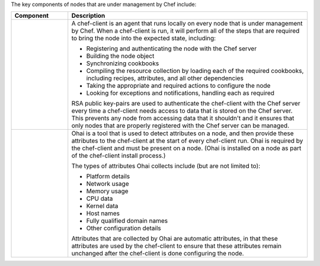 
.. tag node_components

The key components of nodes that are under management by Chef include:

.. list-table::
   :widths: 100 420
   :header-rows: 1

   * - Component
     - Description
   * - .. image:: ../../images/icon_chef_client.svg
          :width: 100px
          :align: center

     - .. tag chef_client_summary
       
       A chef-client is an agent that runs locally on every node that is under management by Chef. When a chef-client is run, it will perform all of the steps that are required to bring the node into the expected state, including:
       
       * Registering and authenticating the node with the Chef server
       * Building the node object
       * Synchronizing cookbooks
       * Compiling the resource collection by loading each of the required cookbooks, including recipes, attributes, and all other dependencies
       * Taking the appropriate and required actions to configure the node
       * Looking for exceptions and notifications, handling each as required
       
       .. end_tag
       
       
       .. tag security_key_pairs_chef_client
       
       RSA public key-pairs are used to authenticate the chef-client with the Chef server every time a chef-client needs access to data that is stored on the Chef server. This prevents any node from accessing data that it shouldn't and it ensures that only nodes that are properly registered with the Chef server can be managed.
       
       .. end_tag
       
   * - .. image:: ../../images/icon_ohai.svg
          :width: 100px
          :align: center

     - .. tag ohai_summary
       
       Ohai is a tool that is used to detect attributes on a node, and then provide these attributes to the chef-client at the start of every chef-client run. Ohai is required by the chef-client and must be present on a node. (Ohai is installed on a node as part of the chef-client install process.)
       
       The types of attributes Ohai collects include (but are not limited to):
       
       * Platform details
       * Network usage
       * Memory usage
       * CPU data
       * Kernel data
       * Host names
       * Fully qualified domain names
       * Other configuration details
       
       Attributes that are collected by Ohai are automatic attributes, in that these attributes are used by the chef-client to ensure that these attributes remain unchanged after the chef-client is done configuring the node.
       
       .. end_tag
       

.. end_tag


